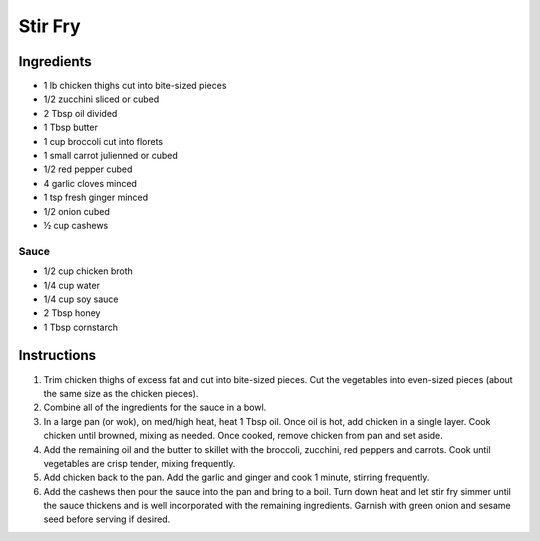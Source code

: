 Stir Fry
========

Ingredients
~~~~~~~~~~~

* 1 lb chicken thighs cut into bite-sized pieces
* 1/2 zucchini sliced or cubed
* 2 Tbsp oil divided
* 1 Tbsp butter
* 1 cup broccoli cut into florets
* 1 small carrot julienned or cubed
* 1/2 red pepper cubed
* 4 garlic cloves minced
* 1 tsp fresh ginger minced
* 1/2 onion cubed
* ½ cup cashews

Sauce
^^^^^

* 1/2 cup chicken broth
* 1/4 cup water
* 1/4 cup soy sauce
* 2 Tbsp honey
* 1 Tbsp cornstarch

Instructions
~~~~~~~~~~~~

#. Trim chicken thighs of excess fat and cut into bite-sized pieces. 
   Cut the vegetables into even-sized pieces 
   (about the same size as the chicken pieces).
#. Combine all of the ingredients for the sauce in a bowl.
#. In a large pan (or wok), on med/high heat, heat 1 Tbsp oil. 
   Once oil is hot, add chicken in a single layer. 
   Cook chicken until browned, mixing as needed. 
   Once cooked, remove chicken from pan and set aside.
#. Add the remaining oil and the butter to skillet with the 
   broccoli, zucchini, red peppers and carrots. 
   Cook until vegetables are crisp tender, mixing frequently.
#. Add chicken back to the pan. Add the garlic and ginger and cook 1 minute,
   stirring frequently.
#. Add the cashews then pour the sauce into the pan and bring to a boil.
   Turn down heat and let stir fry simmer until the sauce thickens and
   is well incorporated with the remaining ingredients. 
   Garnish with green onion and sesame seed before serving if desired.
